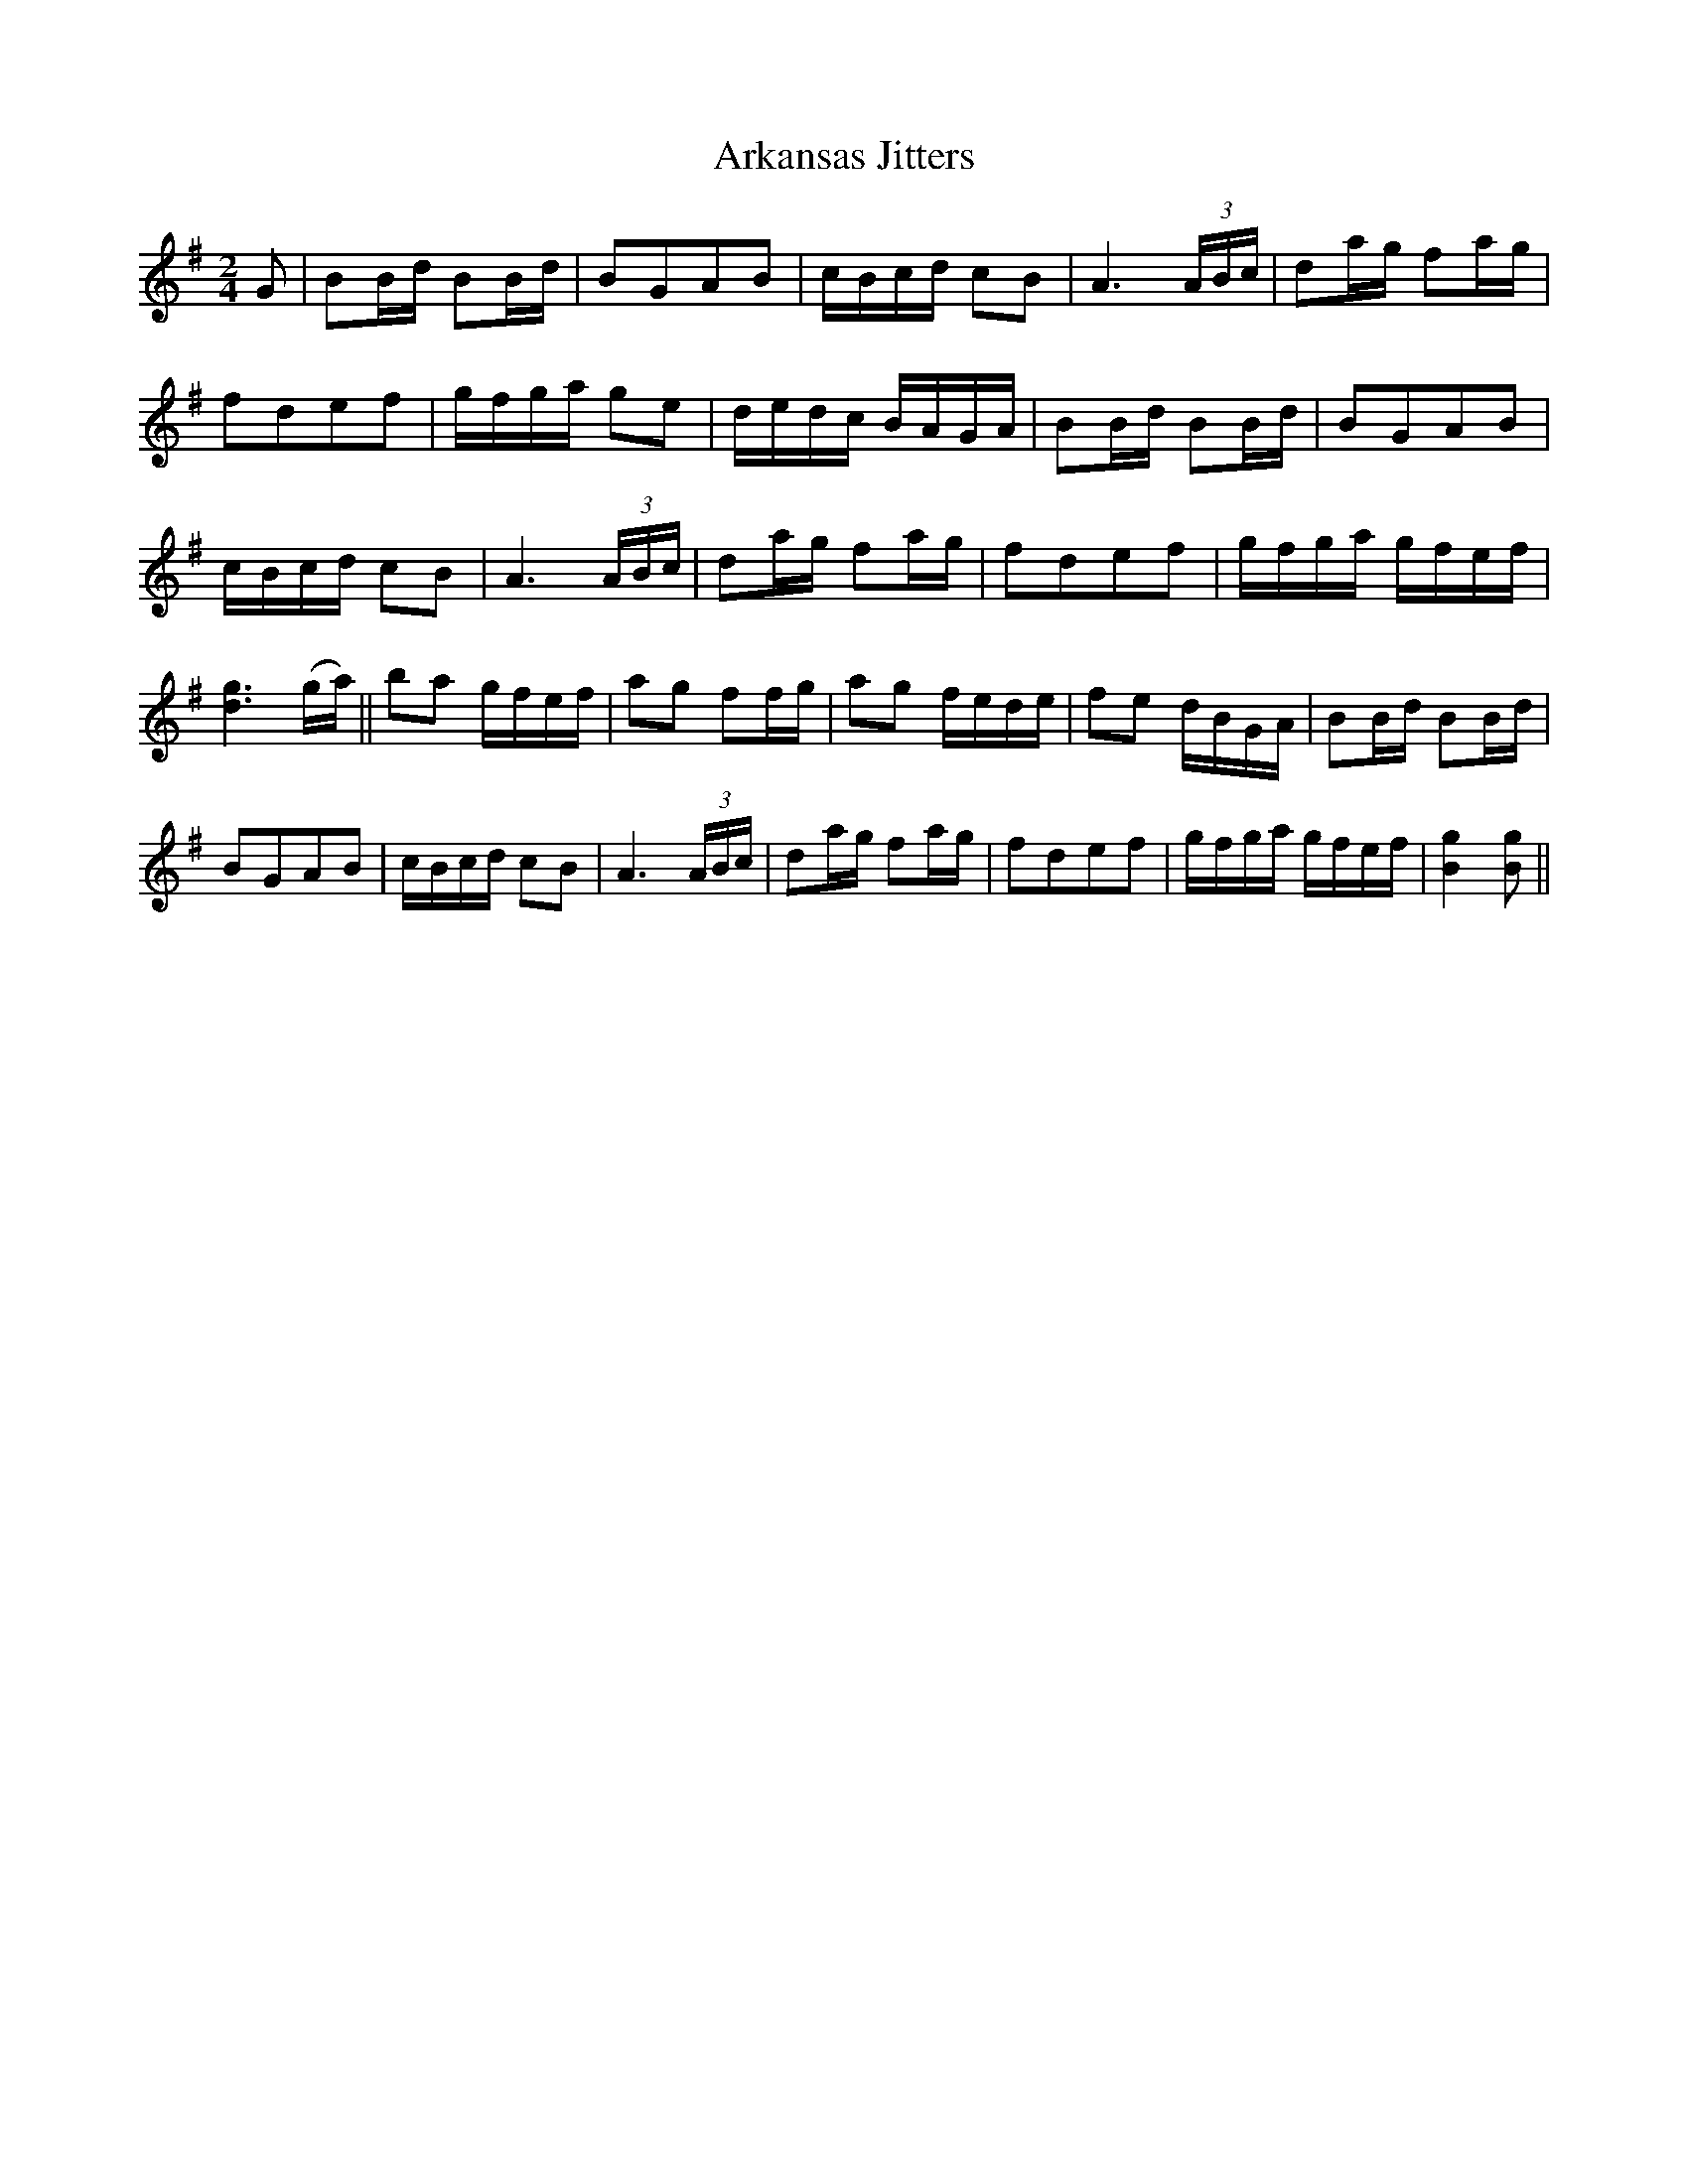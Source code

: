 X:1
T:Arkansas Jitters
L:1/8
M:2/4
S:Viola "Mom" Ruth - Pioneer Western Folk Tunes (1948)
Z:AK/Fiddler's Companion
K:G
G|BB/d/ BB/d/|BGAB|c/B/c/d/ cB|A3 (3A/B/c/|da/g/ fa/g/|
fdef|g/f/g/a/ ge|d/e/d/c/ B/A/G/A/|BB/d/ BB/d/|BGAB|
c/B/c/d/ cB|A3 (3A/B/c/|da/g/ fa/g/|fdef|g/f/g/a/ g/f/e/f/|
[d3g3] (g/a/)||ba g/f/e/f/|ag ff/g/|ag f/e/d/e/|fe d/B/G/A/|BB/d/ BB/d/|
BGAB|c/B/c/d/ cB|A3 (3A/B/c/|da/g/ fa/g/|fdef|g/f/g/a/ g/f/e/f/|[B2g2][Bg]||
